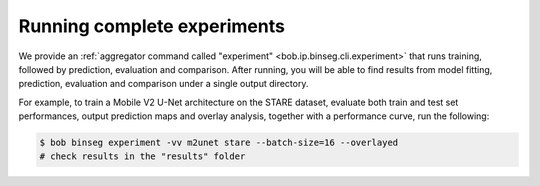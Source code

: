 .. -*- coding: utf-8 -*-

.. _bob.ip.binseg.experiment:

==============================
 Running complete experiments
==============================

We provide an :ref:`aggregator command called "experiment"
<bob.ip.binseg.cli.experiment>` that runs training, followed by prediction,
evaluation and comparison.  After running, you
will be able to find results from model fitting, prediction, evaluation and
comparison under a single output directory.

For example, to train a Mobile V2 U-Net architecture on the STARE dataset,
evaluate both train and test set performances, output prediction maps and
overlay analysis, together with a performance curve, run the following:

.. code-block:: sh

   $ bob binseg experiment -vv m2unet stare --batch-size=16 --overlayed
   # check results in the "results" folder
